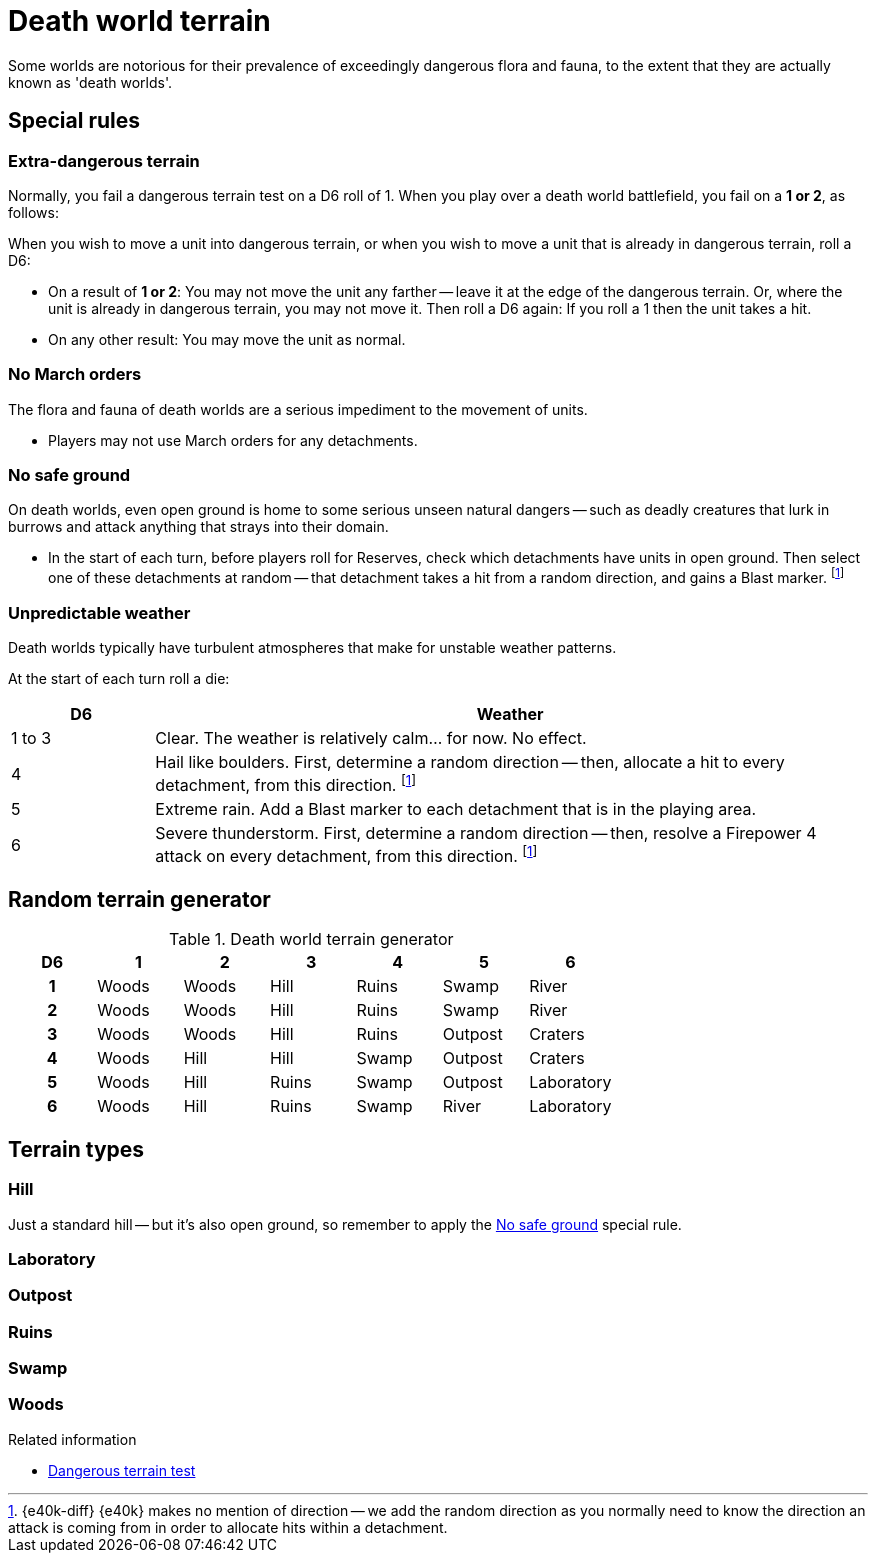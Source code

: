 = Death world terrain

Some worlds are notorious for their prevalence of exceedingly dangerous flora and fauna, to the extent that they are actually known as 'death worlds'.

== Special rules

=== Extra-dangerous terrain

Normally, you fail a dangerous terrain test on a D6 roll of 1.
When you play over a death world battlefield, you fail on a *1 or 2*, as follows:

When you wish to move a unit into dangerous terrain, or when you wish to move a unit that is already in dangerous terrain, roll a D6:

* On a result of *1 or 2*:
You may not move the unit any farther -- leave it at the edge of the dangerous terrain.
Or, where the unit is already in dangerous terrain, you may not move it.
Then roll a D6 again: If you roll a 1 then the unit takes a hit.
* On any other result: You may move the unit as normal.

=== No March orders

The flora and fauna of death worlds are a serious impediment to the movement of units.

* Players may not use March orders for any detachments.

=== No safe ground

On death worlds, even open ground is home to some serious unseen natural dangers -- such as deadly creatures that lurk in burrows and attack anything that strays into their domain.

* In the start of each turn, before players roll for Reserves, check which detachments have units in open ground.
Then select one of these detachments at random -- that detachment takes a hit from a random direction, and gains a Blast marker.
footnote:dir[{e40k-diff}
{e40k} makes no mention of direction -- we add the random direction as you normally need to know the direction an attack is coming from in order to allocate hits within a detachment.
]

=== Unpredictable weather

Death worlds typically have turbulent atmospheres that make for unstable weather patterns.

At the start of each turn roll a die:

[cols="^1,5", options="header"]
|===
|D6
|Weather

|1 to 3
|Clear.
The weather is relatively calm... for now.
No effect.

|4
|Hail like boulders.
First, determine a random direction -- then, allocate a hit to every detachment, from this direction.
footnote:dir[{e40k-diff}]

|5
|Extreme rain.
Add a Blast marker to each detachment that is in the playing area.

|6
|Severe thunderstorm.
First, determine a random direction -- then, resolve a Firepower 4 attack on every detachment, from this direction.
footnote:dir[{e40k-diff}]
|===

== Random terrain generator

.Death world terrain generator
[cols="^1h,6*^", options="header"]
////
9 Wood
7 Hill
5 Ruins
5 Swamp
3 Outpost
3 River
2 Craters
2 Lab
////
|===
| D6 | 1        | 2       | 3     | 4       | 5         | 6
| 1  | Woods    | Woods   | Hill  | Ruins   | Swamp     | River
| 2  | Woods    | Woods   | Hill  | Ruins   | Swamp     | River
| 3  | Woods    | Woods   | Hill  | Ruins   | Outpost   | Craters
| 4  | Woods    | Hill    | Hill  | Swamp   | Outpost   | Craters
| 5  | Woods    | Hill    | Ruins | Swamp   | Outpost   | Laboratory
| 6  | Woods    | Hill    | Ruins | Swamp   | River     | Laboratory
|===

== Terrain types

=== Hill

Just a standard hill -- but it's also open ground, so remember to apply the <<No safe ground>> special rule.

=== Laboratory

=== Outpost

=== Ruins

=== Swamp

=== Woods

.Related information
* xref:core:main-rules:terrain-effects-on-movement.adoc#dangerous-terrain-test[Dangerous terrain test]